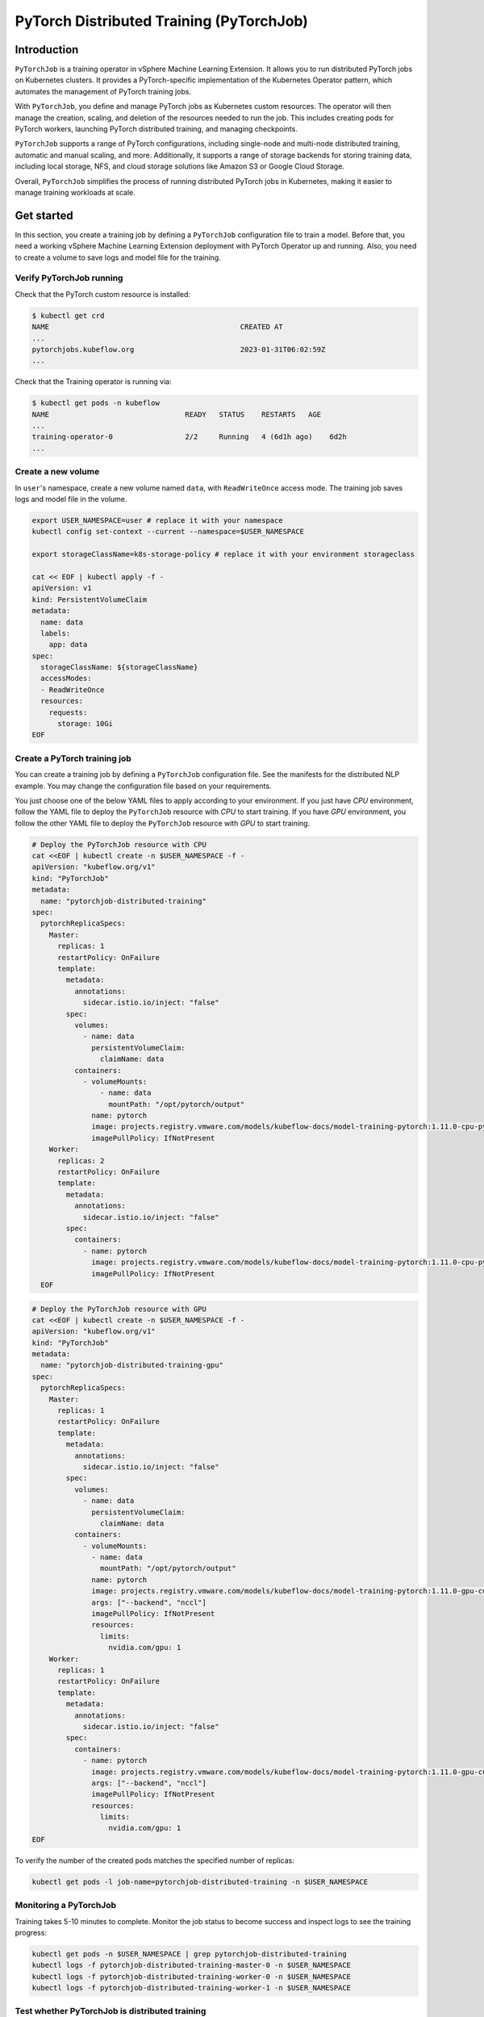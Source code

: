 =========================================
PyTorch Distributed Training (PyTorchJob)
=========================================

Introduction
============

``PyTorchJob`` is a training operator in vSphere Machine Learning Extension. It allows you to run distributed PyTorch jobs on Kubernetes clusters. It provides a PyTorch-specific implementation of the Kubernetes Operator pattern, which automates the management of PyTorch training jobs.

With ``PyTorchJob``, you define and manage PyTorch jobs as Kubernetes custom resources. The operator will then manage the creation, scaling, and deletion of the resources needed to run the job. This includes creating pods for PyTorch workers, launching PyTorch distributed training, and managing checkpoints.

``PyTorchJob`` supports a range of PyTorch configurations, including single-node and multi-node distributed training, automatic and manual scaling, and more. Additionally, it supports a range of storage backends for storing training data, including local storage, NFS, and cloud storage solutions like Amazon S3 or Google Cloud Storage.

Overall, ``PyTorchJob`` simplifies the process of running distributed PyTorch jobs in Kubernetes, making it easier to manage training workloads at scale.


Get started
===========

In this section, you create a training job by defining a ``PyTorchJob`` configuration file to train a model. Before that, you need a working vSphere Machine Learning Extension deployment with PyTorch Operator up and running. Also, you need to create a volume to save logs and model file for the training.


Verify PyTorchJob running
-------------------------

Check that the PyTorch custom resource is installed:

.. code-block:: shell

    $ kubectl get crd
    NAME                                             CREATED AT
    ...
    pytorchjobs.kubeflow.org                         2023-01-31T06:02:59Z
    ...

Check that the Training operator is running via:

.. code-block:: shell

    $ kubectl get pods -n kubeflow
    NAME                                READY   STATUS    RESTARTS   AGE
    ...
    training-operator-0                 2/2     Running   4 (6d1h ago)    6d2h
    ...


Create a new volume
-------------------

In ``user``'s namespace, create a new volume named ``data``, with ``ReadWriteOnce`` access mode. The training job saves logs and model file in the volume.

.. code-block:: shell

  export USER_NAMESPACE=user # replace it with your namespace
  kubectl config set-context --current --namespace=$USER_NAMESPACE

  export storageClassName=k8s-storage-policy # replace it with your environment storageclass

  cat << EOF | kubectl apply -f -
  apiVersion: v1
  kind: PersistentVolumeClaim
  metadata:
    name: data
    labels:
      app: data
  spec:
    storageClassName: ${storageClassName}
    accessModes:
    - ReadWriteOnce
    resources:
      requests:
        storage: 10Gi
  EOF



Create a PyTorch training job
-----------------------------

You can create a training job by defining a ``PyTorchJob`` configuration file. See the manifests for the distributed NLP example. You may change the configuration file based on your requirements.

You just choose one of the below YAML files to apply according to your environment. If you just have *CPU* environment, follow the YAML file to deploy the ``PyTorchJob`` resource with *CPU* to start training. If you have *GPU* environment, you follow the other YAML file to deploy the ``PyTorchJob`` resource with *GPU* to start training. 

.. code-block:: shell

  # Deploy the PyTorchJob resource with CPU
  cat <<EOF | kubectl create -n $USER_NAMESPACE -f -
  apiVersion: "kubeflow.org/v1"
  kind: "PyTorchJob"
  metadata:
    name: "pytorchjob-distributed-training"
  spec:
    pytorchReplicaSpecs:
      Master:
        replicas: 1
        restartPolicy: OnFailure
        template:
          metadata:
            annotations:
              sidecar.istio.io/inject: "false"
          spec:
            volumes:
              - name: data
                persistentVolumeClaim:
                  claimName: data
            containers:
              - volumeMounts:
                  - name: data
                    mountPath: "/opt/pytorch/output"
                name: pytorch
                image: projects.registry.vmware.com/models/kubeflow-docs/model-training-pytorch:1.11.0-cpu-py3.8-v0.1
                imagePullPolicy: IfNotPresent
      Worker:
        replicas: 2
        restartPolicy: OnFailure
        template:
          metadata:
            annotations:
              sidecar.istio.io/inject: "false"
          spec:
            containers: 
              - name: pytorch
                image: projects.registry.vmware.com/models/kubeflow-docs/model-training-pytorch:1.11.0-cpu-py3.8-v0.1
                imagePullPolicy: IfNotPresent
    EOF


.. code-block:: shell

  # Deploy the PyTorchJob resource with GPU
  cat <<EOF | kubectl create -n $USER_NAMESPACE -f -
  apiVersion: "kubeflow.org/v1"
  kind: "PyTorchJob"
  metadata:
    name: "pytorchjob-distributed-training-gpu"
  spec:
    pytorchReplicaSpecs:
      Master:
        replicas: 1
        restartPolicy: OnFailure
        template:
          metadata:
            annotations:
              sidecar.istio.io/inject: "false"
          spec:
            volumes:
              - name: data
                persistentVolumeClaim:
                  claimName: data
            containers:
              - volumeMounts:
                - name: data
                  mountPath: "/opt/pytorch/output"
                name: pytorch
                image: projects.registry.vmware.com/models/kubeflow-docs/model-training-pytorch:1.11.0-gpu-cu11.6-py3.8-v0.1
                args: ["--backend", "nccl"]
                imagePullPolicy: IfNotPresent
                resources: 
                  limits:
                    nvidia.com/gpu: 1
      Worker:
        replicas: 1
        restartPolicy: OnFailure
        template:
          metadata:
            annotations:
              sidecar.istio.io/inject: "false"
          spec:
            containers: 
              - name: pytorch
                image: projects.registry.vmware.com/models/kubeflow-docs/model-training-pytorch:1.11.0-gpu-cu11.6-py3.8-v0.1
                args: ["--backend", "nccl"]
                imagePullPolicy: IfNotPresent
                resources: 
                  limits:
                    nvidia.com/gpu: 1
  EOF

To verify the number of the created pods matches the specified number of replicas:

.. code-block:: shell

    kubectl get pods -l job-name=pytorchjob-distributed-training -n $USER_NAMESPACE



Monitoring a PyTorchJob
-----------------------

Training takes 5-10 minutes to complete. Monitor the job status to become success and inspect logs to see the training progress:

.. code-block:: shell

    kubectl get pods -n $USER_NAMESPACE | grep pytorchjob-distributed-training
    kubectl logs -f pytorchjob-distributed-training-master-0 -n $USER_NAMESPACE
    kubectl logs -f pytorchjob-distributed-training-worker-0 -n $USER_NAMESPACE
    kubectl logs -f pytorchjob-distributed-training-worker-1 -n $USER_NAMESPACE


Test whether PyTorchJob is distributed training
-----------------------------------------------

Firstly, deploy the single pod to start training:

.. code-block:: shell

  cat <<EOF | kubectl create -n $USER_NAMESPACE -f -
  apiVersion: v1
  kind: Pod
  metadata:
    annotations:
      sidecar.istio.io/inject: "false"
    name: "pytorch-training-single-pod"
  spec:
    volumes:
      - name: data
        persistentVolumeClaim:
          claimName: data
    containers:
      - name: pytorch
        image: harbor-repo.vmware.com/kubeflow_learning/lab3-pytorch-training:dlc-0.0.1
        imagePullPolicy: IfNotPresent
        volumeMounts:
          - name: data
            mountPath: "/opt/pytorch/output"
  EOF

Waiting 10-15 minutes for the training process to complete and check logs.

Secondly, compare the training logs between the single pod and the ``PyTorchJob``.

.. image:: ../_static/user-guide-training-pytorchjob-result.png

As shown in the picture, the model is trained 48 times for 6 epochs in the single-pod. And after using PyTorch operator, the model is trained 16 times individually in the master and 2 workers, although the loss value after each training is different, the accuracy obtained is the same after the master communicates with the 2 workers.

.. seealso::

   `Use PytorchJob to train a model for predict Spam email <https://vmware.github.io/ml-ops-platform-for-vsphere/docs/kubeflow-tutorial/lab3/>`_
